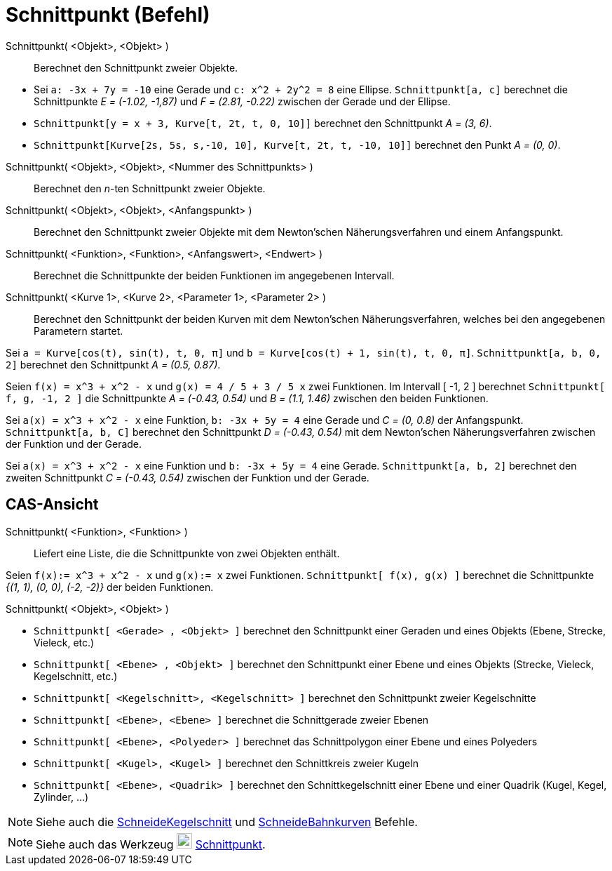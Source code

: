 = Schnittpunkt (Befehl)
ifdef::env-github[:imagesdir: /de/modules/ROOT/assets/images]

Schnittpunkt( <Objekt>, <Objekt> )::
  Berechnet den Schnittpunkt zweier Objekte.

[EXAMPLE]
====

* Sei `++a: -3x + 7y = -10++` eine Gerade und `++c: x^2 + 2y^2 = 8++` eine Ellipse. `++Schnittpunkt[a, c]++` berechnet
die Schnittpunkte _E = (-1.02, -1,87)_ und _F = (2.81, -0.22)_ zwischen der Gerade und der Ellipse.
* `++Schnittpunkt[y = x + 3, Kurve[t, 2t, t, 0, 10]]++` berechnet den Schnittpunkt _A = (3, 6)_.
* `++Schnittpunkt[Kurve[2s, 5s, s,-10, 10], Kurve[t, 2t, t, -10, 10]]++` berechnet den Punkt _A = (0, 0)_.

====

Schnittpunkt( <Objekt>, <Objekt>, <Nummer des Schnittpunkts> )::
  Berechnet den _n_-ten Schnittpunkt zweier Objekte.
Schnittpunkt( <Objekt>, <Objekt>, <Anfangspunkt> )::
  Berechnet den Schnittpunkt zweier Objekte mit dem Newton'schen Näherungsverfahren und einem Anfangspunkt.
Schnittpunkt( <Funktion>, <Funktion>, <Anfangswert>, <Endwert> )::
  Berechnet die Schnittpunkte der beiden Funktionen im angegebenen Intervall.
Schnittpunkt( <Kurve 1>, <Kurve 2>, <Parameter 1>, <Parameter 2> )::
  Berechnet den Schnittpunkt der beiden Kurven mit dem Newton'schen Näherungsverfahren, welches bei den angegebenen
  Parametern startet.

[EXAMPLE]
====

Sei `++a = Kurve[cos(t), sin(t), t, 0, π]++` und `++b = Kurve[cos(t) + 1, sin(t), t, 0, π]++`.
`++Schnittpunkt[a, b, 0, 2]++` berechnet den Schnittpunkt _A = (0.5, 0.87)_.

====

[EXAMPLE]
====

Seien `++f(x) = x^3 + x^2 - x++` und `++g(x) = 4 / 5 + 3 / 5 x++` zwei Funktionen. Im Intervall [ -1, 2 ] berechnet
`++Schnittpunkt[ f, g, -1, 2 ]++` die Schnittpunkte _A = (-0.43, 0.54)_ und _B = (1.1, 1.46)_ zwischen den beiden
Funktionen.

====

[EXAMPLE]
====

Sei `++a(x) = x^3 + x^2 - x++` eine Funktion, `++b: -3x + 5y = 4++` eine Gerade und _C = (0, 0.8)_ der Anfangspunkt.
`++Schnittpunkt[a, b, C]++` berechnet den Schnittpunkt _D = (-0.43, 0.54)_ mit dem Newton'schen Näherungsverfahren
zwischen der Funktion und der Gerade.

====

[EXAMPLE]
====

Sei `++a(x) = x^3 + x^2 - x++` eine Funktion und `++b: -3x + 5y = 4++` eine Gerade. `++Schnittpunkt[a, b, 2]++`
berechnet den zweiten Schnittpunkt _C = (-0.43, 0.54)_ zwischen der Funktion und der Gerade.

====

== CAS-Ansicht

Schnittpunkt( <Funktion>, <Funktion> )::
  Liefert eine Liste, die die Schnittpunkte von zwei Objekten enthält.

[EXAMPLE]
====

Seien `++f(x):= x^3 + x^2 - x++` und `++g(x):= x++` zwei Funktionen. `++Schnittpunkt[ f(x), g(x) ]++` berechnet die
Schnittpunkte _{(1, 1), (0, 0), (-2, -2)}_ der beiden Funktionen.

====

Schnittpunkt( <Objekt>, <Objekt> )::

[EXAMPLE]
====

* `++Schnittpunkt[ <Gerade> , <Objekt> ]++` berechnet den Schnittpunkt einer Geraden und eines Objekts (Ebene, Strecke,
Vieleck, etc.)
* `++Schnittpunkt[ <Ebene> , <Objekt> ]++` berechnet den Schnittpunkt einer Ebene und eines Objekts (Strecke, Vieleck,
Kegelschnitt, etc.)
* `++Schnittpunkt[ <Kegelschnitt>, <Kegelschnitt> ]++` berechnet den Schnittpunkt zweier Kegelschnitte
* `++Schnittpunkt[ <Ebene>, <Ebene> ]++` berechnet die Schnittgerade zweier Ebenen
* `++Schnittpunkt[ <Ebene>, <Polyeder> ]++` berechnet das Schnittpolygon einer Ebene und eines Polyeders
* `++Schnittpunkt[ <Kugel>, <Kugel> ]++` berechnet den Schnittkreis zweier Kugeln
* `++Schnittpunkt[ <Ebene>, <Quadrik> ]++` berechnet den Schnittkegelschnitt einer Ebene und einer Quadrik (Kugel,
Kegel, Zylinder, ...)

====

[NOTE]
====

Siehe auch die xref:/commands/SchneideKegelschnitt.adoc[SchneideKegelschnitt] und
xref:/commands/SchneideBahnkurven.adoc[SchneideBahnkurven] Befehle.

====

[NOTE]
====

Siehe auch das Werkzeug image:22px-Mode_intersect.svg.png[Mode intersect.svg,width=22,height=22]
xref:/tools/Schnittpunkt.adoc[Schnittpunkt].

====
